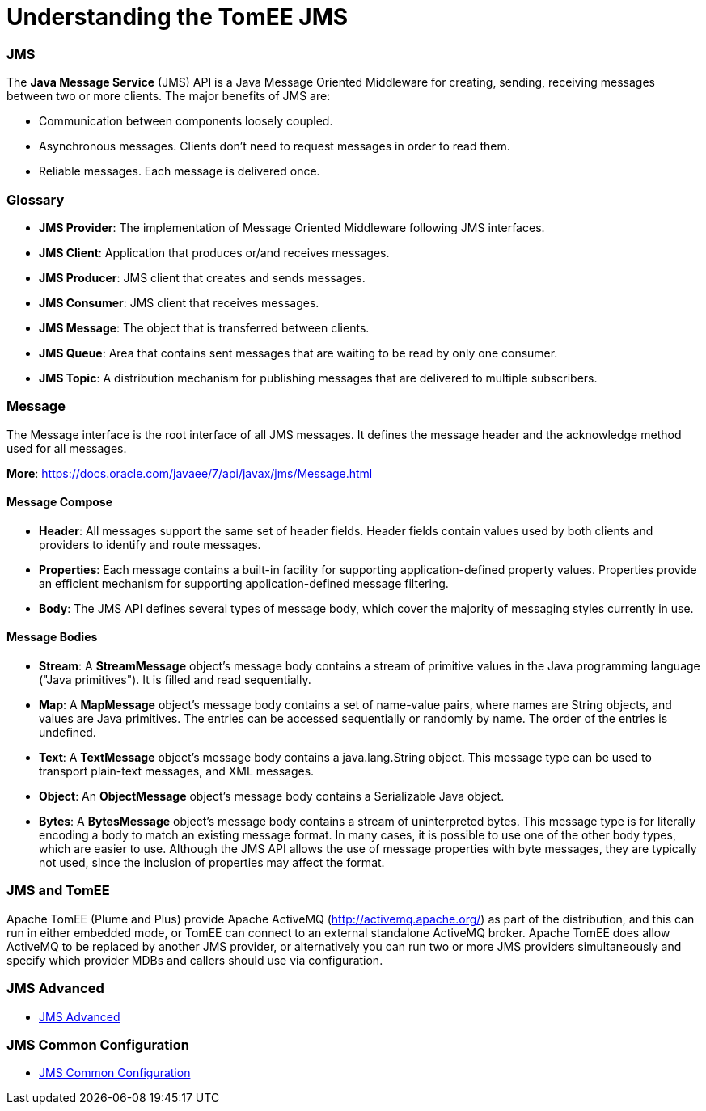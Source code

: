 = Understanding the TomEE JMS
:jbake-date: 2016-03-17
:jbake-type: page
:jbake-status: published
:jbake-tomeepdf:



=== JMS



The *Java Message Service* (JMS) API is a Java Message Oriented Middleware for creating, sending, receiving messages between two or more clients. The major benefits of JMS are:

* Communication between components loosely coupled.
* Asynchronous messages. Clients don’t need to request messages in order to read them.
* Reliable messages. Each message is delivered once.


=== Glossary


* *JMS Provider*: The implementation of Message Oriented Middleware following JMS interfaces.
* *JMS Client*:  Application that produces or/and receives messages.
* *JMS Producer*: JMS client that creates and sends messages.
* *JMS Consumer*: JMS client that receives messages.
* *JMS Message*: The object that is transferred between clients.
* *JMS Queue*: Area that contains sent messages that are waiting to be read by only one consumer.
* *JMS Topic*: A distribution mechanism for publishing messages that are delivered to multiple subscribers.



=== Message

The Message interface is the root interface of all JMS messages. It defines the message header and the acknowledge method used for all messages.

*More*: https://docs.oracle.com/javaee/7/api/javax/jms/Message.html

==== Message Compose

* *Header*: All messages support the same set of header fields. Header fields contain values used by both clients and providers to identify and route messages.
* *Properties*: Each message contains a built-in facility for supporting application-defined property values. Properties provide an efficient mechanism for supporting application-defined message filtering.
* *Body*: The JMS API defines several types of message body, which cover the majority of messaging styles currently in use.

==== Message Bodies

* *Stream*: A *StreamMessage* object's message body contains a stream of primitive values in the Java programming language ("Java primitives"). It is filled and read sequentially.
* *Map*: A *MapMessage* object's message body contains a set of name-value pairs, where names are String objects, and values are Java primitives. The entries can be accessed sequentially or randomly by name. The order of the entries is undefined.
* *Text*: A *TextMessage* object's message body contains a java.lang.String object. This message type can be used to transport plain-text messages, and XML messages.
* *Object*: An *ObjectMessage* object's message body contains a Serializable Java object.
* *Bytes*: A *BytesMessage* object's message body contains a stream of uninterpreted bytes. This message type is for literally encoding a body to match an existing message format. In many cases, it is possible to use one of the other body types, which are easier to use. Although the JMS API allows the use of message properties with byte messages, they are typically not used, since the inclusion of properties may affect the format.


=== JMS and TomEE

Apache TomEE (Plume and Plus) provide Apache ActiveMQ (http://activemq.apache.org/) as part of the distribution,
 and this can run in either embedded mode, or TomEE can connect to an external standalone ActiveMQ broker.
Apache TomEE does allow ActiveMQ to be replaced by another JMS provider, or alternatively you can run two or more
 JMS providers simultaneously and specify which provider MDBs and callers should use via configuration.


=== JMS Advanced

- link:advanced.html[JMS Advanced]


=== JMS Common Configuration

- link:common-jms-configuration.html[JMS Common Configuration]
